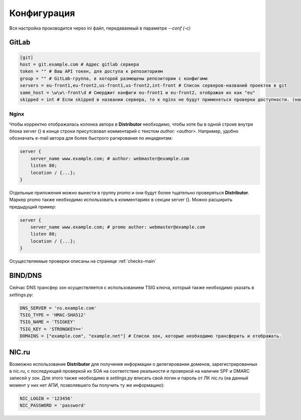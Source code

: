Конфигурация
============

Вся настройка производится через ini файл, передаваемый в параметре `--conf (-c)`

GitLab
------

..  code:: ini

    [git]
    host = git.example.com # Адрес gitlab сервера
    token = "" # Ваш API токен, для доступа к репозиториям
    group = "" # GitLab-группа, в которой размещены репозитории с конфигами
    servers = eu-front1,eu-front2,us-front1,us-front2,int-front # Список серверов-названий проектов в git
    same_host = \w\w\-front\d # Смерджит конфиги eu-front1 и eu-front2, отображая их как "eu"
    skipped = int # Если skipped в названии сервера, то к nginx не будут применяться проверки доступности. (например, если там локальные адреса)

.. _conf-nginx:
Nginx
~~~~~

Чтобы корректно отображалась колонка автора в **Distributor** необходимо, чтобы хотя бы в одной строке внутри блока server {} в конце строки присутсвовал комментарий с текстом `author: <author>`.
Например, удобно обозначать e-mail автора для более быстрого рагирования по инцидентам:

..  code:: nginx

    server {
        server_name www.example.com; # author: webmaster@example.com
        listen 80;
        location / {...};
    }

Отдельные приложения можно вынести в группу `promo` и они будут более тщательно проверяться **Distributor**. Маркер promo также необходимо использовать в комментариях в секции server {}.
Можно расширить предыдущий пример:

..  code:: nginx

    server {
        server_name www.example.com; # promo author: webmaster@example.com
        listen 80;
        location / {...};
    }

Осуществляемые проверки описаны на странице :ref:`checks-main`




BIND/DNS
--------

Сейчас DNS трансфер зон осуществляется с использованием TSIG ключа, который также необходимо указать в `settings.py`:

..  code:: python

    DNS_SERVER = 'ns.example.com'
    TSIG_TYPE = 'HMAC-SHA512'
    TSIG_NAME = 'TSIGKEY'
    TSIG_KEY = 'STRONGKEY=='
    DOMAINS = ["example.com", "example.net"] # Список зон, которые необходимо трансферить и отображать.

NIC.ru
------

Возможно использование **Distributor** для получения информации о делегировании доменов, зарегистрированных в nic.ru, с последующей проверкой их SOA на соответствие реальности и проверкой на наличие SPF и DMARC записей у зон.
Для этого также необходимо в `settings.py` вписать свой логин и пароль от ЛК nic.ru (на данный момент у них нет АПИ, позволявшего бы получить ту же информацию):

..  code:: python

    NIC_LOGIN = '123456'
    NIC_PASSWORD = 'password'